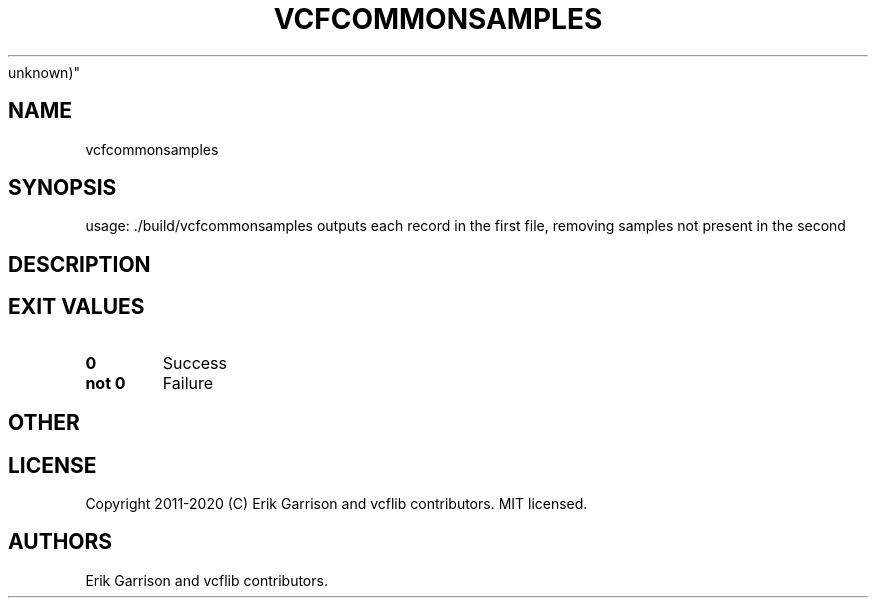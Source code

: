 .\" Automatically generated by Pandoc 2.7.3
.\"
.TH "VCFCOMMONSAMPLES" "1" "" "vcfcommonsamples (vcflib)" "vcfcommonsamples (VCF
unknown)"
.hy
.SH NAME
.PP
vcfcommonsamples
.SH SYNOPSIS
.PP
usage: ./build/vcfcommonsamples outputs each record in the first file,
removing samples not present in the second
.SH DESCRIPTION
.SH EXIT VALUES
.TP
.B \f[B]0\f[R]
Success
.TP
.B \f[B]not 0\f[R]
Failure
.SH OTHER
.SH LICENSE
.PP
Copyright 2011-2020 (C) Erik Garrison and vcflib contributors.
MIT licensed.
.SH AUTHORS
Erik Garrison and vcflib contributors.
